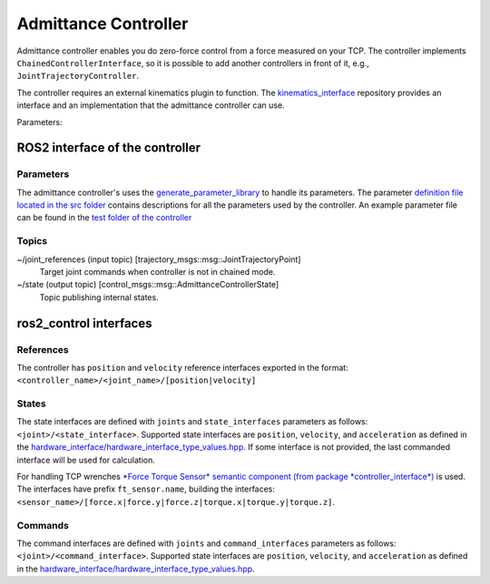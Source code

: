 .. _admittance_controller_userdoc:

Admittance Controller
======================

Admittance controller enables you do zero-force control from a force measured on your TCP.
The controller implements ``ChainedControllerInterface``, so it is possible to add another controllers in front of it, e.g., ``JointTrajectoryController``.

The controller requires an external kinematics plugin to function. The `kinematics_interface <https://github.com/ros-controls/kinematics_interface>`_ repository provides an interface and an implementation that the admittance controller can use.

Parameters:



ROS2 interface of the controller
---------------------------------

Parameters
^^^^^^^^^^^

The admittance controller's uses the `generate_parameter_library <https://github.com/PickNikRobotics/generate_parameter_library>`_ to handle its parameters.
The parameter `definition file located in the src folder <https://github.com/ros-controls/ros2_controllers/blob/master/admittance_controller/src/admittance_controller_parameters.yaml>`_ contains descriptions for all the parameters used by the controller.
An example parameter file can be found in the `test folder of the controller <https://github.com/ros-controls/ros2_controllers/blob/master/admittance_controller/test/test_params.yaml>`_


Topics
^^^^^^^

~/joint_references (input topic) [trajectory_msgs::msg::JointTrajectoryPoint]
  Target joint commands when controller is not in chained mode.

~/state (output topic) [control_msgs::msg::AdmittanceControllerState]
  Topic publishing internal states.


ros2_control interfaces
------------------------

References
^^^^^^^^^^^
The controller has ``position`` and ``velocity`` reference interfaces exported in the format:
``<controller_name>/<joint_name>/[position|velocity]``


States
^^^^^^^
The state interfaces are defined with ``joints`` and ``state_interfaces`` parameters as follows: ``<joint>/<state_interface>``.
Supported state interfaces are ``position``, ``velocity``, and ``acceleration`` as defined in the `hardware_interface/hardware_interface_type_values.hpp <https://github.com/ros-controls/ros2_control/blob/master/hardware_interface/include/hardware_interface/types/hardware_interface_type_values.hpp>`_.
If some interface is not provided, the last commanded interface will be used for calculation.

For handling TCP wrenches `*Force Torque Sensor* semantic component  (from package *controller_interface*) <https://github.com/ros-controls/ros2_control/blob/master/controller_interface/include/semantic_components/force_torque_sensor.hpp>`_ is used.
The interfaces have prefix ``ft_sensor.name``, building the interfaces: ``<sensor_name>/[force.x|force.y|force.z|torque.x|torque.y|torque.z]``.


Commands
^^^^^^^^^
The command interfaces are defined with ``joints`` and ``command_interfaces`` parameters as follows: ``<joint>/<command_interface>``.
Supported state interfaces are ``position``, ``velocity``, and ``acceleration`` as defined in the `hardware_interface/hardware_interface_type_values.hpp <https://github.com/ros-controls/ros2_control/blob/master/hardware_interface/include/hardware_interface/types/hardware_interface_type_values.hpp>`_.
